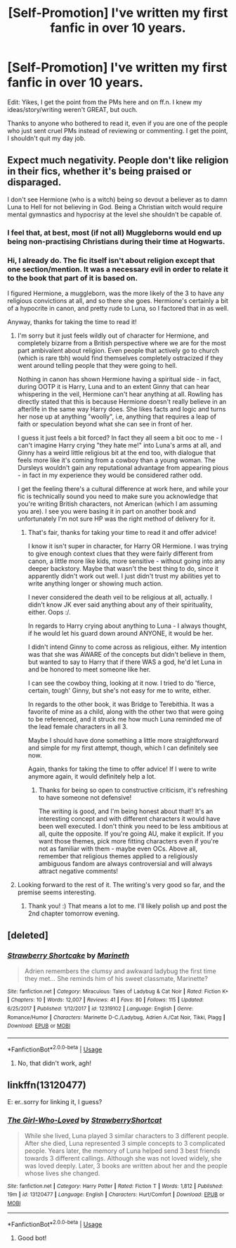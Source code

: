 #+TITLE: [Self-Promotion] I've written my first fanfic in over 10 years.

* [Self-Promotion] I've written my first fanfic in over 10 years.
:PROPERTIES:
:Author: ChewsOnBees
:Score: 11
:DateUnix: 1542156310.0
:DateShort: 2018-Nov-14
:END:
Edit: Yikes, I get the point from the PMs here and on ff.n. I knew my ideas/story/writing weren't GREAT, but ouch.

Thanks to anyone who bothered to read it, even if you are one of the people who just sent cruel PMs instead of reviewing or commenting. I get the point, I shouldn't quit my day job.


** Expect much negativity. People don't like religion in their fics, whether it's being praised or disparaged.

I don't see Hermione (who is a witch) being so devout a believer as to damn Luna to Hell for not believing in God. Being a Christian witch would require mental gymnastics and hypocrisy at the level she shouldn't be capable of.
:PROPERTIES:
:Author: -17F-
:Score: 23
:DateUnix: 1542158061.0
:DateShort: 2018-Nov-14
:END:

*** I feel that, at best, most (if not all) Muggleborns would end up being non-practising Christians during their time at Hogwarts.
:PROPERTIES:
:Author: Raesong
:Score: 3
:DateUnix: 1542166870.0
:DateShort: 2018-Nov-14
:END:


*** Hi, I already do. The fic itself isn't about religion except that one section/mention. It was a necessary evil in order to relate it to the book that part of it is based on.

I figured Hermione, a muggleborn, was the more likely of the 3 to have any religious convictions at all, and so there she goes. Hermione's certainly a bit of a hypocrite in canon, and pretty rude to Luna, so I factored that in as well.

Anyway, thanks for taking the time to read it!
:PROPERTIES:
:Author: ChewsOnBees
:Score: 1
:DateUnix: 1542159320.0
:DateShort: 2018-Nov-14
:END:

**** I'm sorry but it just feels wildly out of character for Hermione, and completely bizarre from a British perspective where we are for the most part ambivalent about religion. Even people that actively go to church (which is rare tbh) would find themselves completely ostracized if they went around telling people that they were going to hell.

Nothing in canon has shown Hermione having a spiritual side - in fact, during OOTP it is Harry, Luna and to an extent Ginny that can hear whispering in the veil, Hermione can't hear anything at all. Rowling has directly stated that this is because Hermione doesn't really believe in an afterlife in the same way Harry does. She likes facts and logic and turns her nose up at anything "woolly", i.e, anything that requires a leap of faith or speculation beyond what she can see in front of her.

I guess it just feels a bit forced? In fact they all seem a bit ooc to me - I can't imagine Harry crying "they hate me!" into Luna's arms at all, and Ginny has a weird little religious bit at the end too, with dialogue that feels more like it's coming from a cowboy than a young woman. The Dursleys wouldn't gain any reputational advantage from appearing pious - in fact in my experience they would be considered rather odd.

I get the feeling there's a cultural difference at work here, and while your fic is technically sound you need to make sure you acknowledge that you're writing British characters, not American (which I am assuming you are). I see you were basing it in part on another book and unfortunately I'm not sure HP was the right method of delivery for it.
:PROPERTIES:
:Author: FloreatCastellum
:Score: 16
:DateUnix: 1542198880.0
:DateShort: 2018-Nov-14
:END:

***** That's fair, thanks for taking your time to read it and offer advice!

I know it isn't super in character, for Harry OR Hermione. I was trying to give enough context clues that they were fairly different from canon, a little more like kids, more sensitive - without going into any deeper backstory. Maybe that wasn't the best thing to do, since it apparently didn't work out well. I just didn't trust my abilities yet to write anything longer or showing much action.

I never considered the death veil to be religious at all, actually. I didn't know JK ever said anything about any of their spirituality, either. Oops :/.

In regards to Harry crying about anything to Luna - I always thought, if he would let his guard down around ANYONE, it would be her.

I didn't intend Ginny to come across as religious, either. My intention was that she was AWARE of the concepts but didn't believe in them, but wanted to say to Harry that if there WAS a god, he'd let Luna in and be honored to meet someone like her.

I can see the cowboy thing, looking at it now. I tried to do 'fierce, certain, tough' Ginny, but she's not easy for me to write, either.

In regards to the other book, it was Bridge to Terebithia. It was a favorite of mine as a child, along with the other two that were going to be referenced, and it struck me how much Luna reminded me of the lead female characters in all 3.

Maybe I should have done something a little more straightforward and simple for my first attempt, though, which I can definitely see now.

Again, thanks for taking the time to offer advice! If I were to write anymore again, it would definitely help a lot.
:PROPERTIES:
:Author: ChewsOnBees
:Score: 3
:DateUnix: 1542227235.0
:DateShort: 2018-Nov-14
:END:

****** Thanks for being so open to constructive criticism, it's refreshing to have someone not defensive!

The writing is good, and I'm being honest about that!! It's an interesting concept and with different characters it would have been well executed. I don't think you need to be less ambitious at all, quite the opposite. If you're going AU, make it explicit. If you want those themes, pick more fitting characters even if you're not as familiar with them - maybe even OCs. Above all, remember that religious themes applied to a religiously ambiguous fandom are always controversial and will always attract negative comments!
:PROPERTIES:
:Author: FloreatCastellum
:Score: 5
:DateUnix: 1542228155.0
:DateShort: 2018-Nov-15
:END:


**** Looking forward to the rest of it. The writing's very good so far, and the premise seems interesting.
:PROPERTIES:
:Author: -17F-
:Score: 3
:DateUnix: 1542160188.0
:DateShort: 2018-Nov-14
:END:

***** Thank you! :) That means a lot to me. I'll likely polish up and post the 2nd chapter tomorrow evening.
:PROPERTIES:
:Author: ChewsOnBees
:Score: 1
:DateUnix: 1542160774.0
:DateShort: 2018-Nov-14
:END:


** [deleted]
:PROPERTIES:
:Score: 1
:DateUnix: 1542156380.0
:DateShort: 2018-Nov-14
:END:

*** [[https://www.fanfiction.net/s/12319102/1/][*/Strawberry Shortcake/*]] by [[https://www.fanfiction.net/u/8544963/Marineth][/Marineth/]]

#+begin_quote
  Adrien remembers the clumsy and awkward ladybug the first time they met... She reminds him of his sweet classmate, Marinette?
#+end_quote

^{/Site/:} ^{fanfiction.net} ^{*|*} ^{/Category/:} ^{Miraculous:} ^{Tales} ^{of} ^{Ladybug} ^{&} ^{Cat} ^{Noir} ^{*|*} ^{/Rated/:} ^{Fiction} ^{K+} ^{*|*} ^{/Chapters/:} ^{10} ^{*|*} ^{/Words/:} ^{12,007} ^{*|*} ^{/Reviews/:} ^{41} ^{*|*} ^{/Favs/:} ^{80} ^{*|*} ^{/Follows/:} ^{115} ^{*|*} ^{/Updated/:} ^{6/25/2017} ^{*|*} ^{/Published/:} ^{1/12/2017} ^{*|*} ^{/id/:} ^{12319102} ^{*|*} ^{/Language/:} ^{English} ^{*|*} ^{/Genre/:} ^{Romance/Humor} ^{*|*} ^{/Characters/:} ^{Marinette} ^{D-C./Ladybug,} ^{Adrien} ^{A./Cat} ^{Noir,} ^{Tikki,} ^{Plagg} ^{*|*} ^{/Download/:} ^{[[http://www.ff2ebook.com/old/ffn-bot/index.php?id=12319102&source=ff&filetype=epub][EPUB]]} ^{or} ^{[[http://www.ff2ebook.com/old/ffn-bot/index.php?id=12319102&source=ff&filetype=mobi][MOBI]]}

--------------

*FanfictionBot*^{2.0.0-beta} | [[https://github.com/tusing/reddit-ffn-bot/wiki/Usage][Usage]]
:PROPERTIES:
:Author: FanfictionBot
:Score: 1
:DateUnix: 1542156399.0
:DateShort: 2018-Nov-14
:END:

**** No, that didn't work, agh!
:PROPERTIES:
:Author: ChewsOnBees
:Score: 1
:DateUnix: 1542156447.0
:DateShort: 2018-Nov-14
:END:


** linkffn(13120477)

E: er..sorry for linking it, I guess?
:PROPERTIES:
:Author: ChewsOnBees
:Score: 1
:DateUnix: 1542156581.0
:DateShort: 2018-Nov-14
:END:

*** [[https://www.fanfiction.net/s/13120477/1/][*/The Girl-Who-Loved/*]] by [[https://www.fanfiction.net/u/7042293/StrawberryShortcat][/StrawberryShortcat/]]

#+begin_quote
  While she lived, Luna played 3 similar characters to 3 different people. After she died, Luna represented 3 simple concepts to 3 complicated people. Years later, the memory of Luna helped send 3 best friends towards 3 different callings. Although she was not loved widely, she was loved deeply. Later, 3 books are written about her and the people whose lives she changed.
#+end_quote

^{/Site/:} ^{fanfiction.net} ^{*|*} ^{/Category/:} ^{Harry} ^{Potter} ^{*|*} ^{/Rated/:} ^{Fiction} ^{T} ^{*|*} ^{/Words/:} ^{1,812} ^{*|*} ^{/Published/:} ^{19m} ^{*|*} ^{/id/:} ^{13120477} ^{*|*} ^{/Language/:} ^{English} ^{*|*} ^{/Characters/:} ^{Hurt/Comfort} ^{*|*} ^{/Download/:} ^{[[http://www.ff2ebook.com/old/ffn-bot/index.php?id=13120477&source=ff&filetype=epub][EPUB]]} ^{or} ^{[[http://www.ff2ebook.com/old/ffn-bot/index.php?id=13120477&source=ff&filetype=mobi][MOBI]]}

--------------

*FanfictionBot*^{2.0.0-beta} | [[https://github.com/tusing/reddit-ffn-bot/wiki/Usage][Usage]]
:PROPERTIES:
:Author: FanfictionBot
:Score: 1
:DateUnix: 1542156611.0
:DateShort: 2018-Nov-14
:END:

**** Good bot!
:PROPERTIES:
:Author: ChewsOnBees
:Score: 1
:DateUnix: 1542156655.0
:DateShort: 2018-Nov-14
:END:
